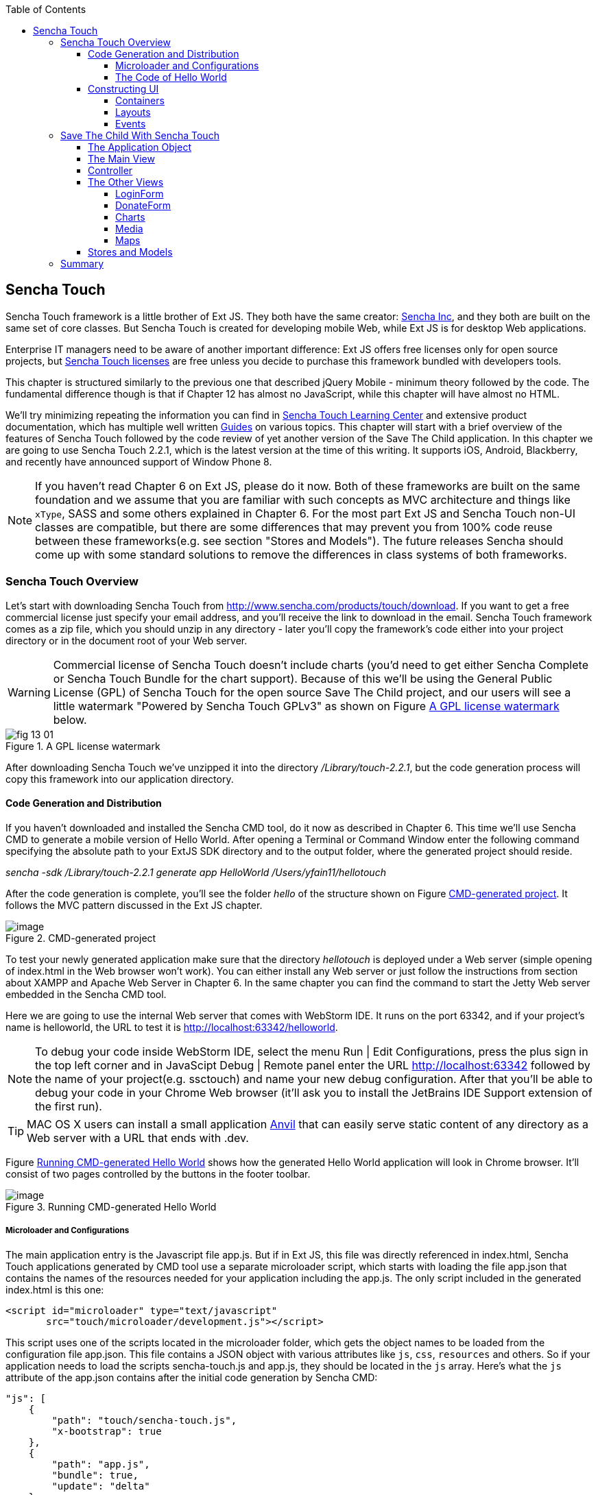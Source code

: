 :toc:
:toclevels: 4

== Sencha Touch

Sencha Touch framework is a little brother of Ext JS. They both have the same creator: http://www.sencha.com/[Sencha Inc], and they both are built on the same set of core classes. But Sencha Touch is created for developing mobile Web, while Ext JS is for desktop Web applications. 

Enterprise IT managers need to be aware of another important difference: Ext JS offers free licenses only for open source projects, but http://www.sencha.com/products/touch/license/[Sencha Touch licenses] are free unless you decide to purchase this framework bundled with developers tools.   

This chapter is structured similarly to the previous one that described jQuery Mobile - minimum theory followed by the code. The fundamental difference though is that if Chapter 12 has almost no JavaScript, while this chapter will have almost no HTML. 

We'll try minimizing repeating the information you can find in http://www.sencha.com/learn/touch[Sencha Touch Learning Center] and extensive product documentation, which has multiple well written http://docs.sencha.com/touch/2.2.0/#!/guide[Guides] on various topics. This chapter will start with a brief overview of the features of Sencha Touch followed by the code review of yet another version of the Save The Child application. 
In this chapter we are going to use Sencha Touch 2.2.1, which is the latest version at the time of this writing. It supports iOS, Android, Blackberry, and recently have announced support of Window Phone 8. 

NOTE: If you haven't read Chapter 6 on Ext JS, please do it now. Both of these frameworks are built on the same foundation and we assume that you are familiar with such concepts as MVC architecture and things like `xType`, SASS and some others explained in Chapter 6. For the most part Ext JS and Sencha Touch non-UI classes are compatible, but there are some differences that may prevent you from 100% code reuse between these frameworks(e.g. see section "Stores and Models"). The future releases Sencha should come up with some standard solutions to remove the differences in class systems of both frameworks.

=== Sencha Touch Overview

Let's start with downloading Sencha Touch from http://www.sencha.com/products/touch/download/[http://www.sencha.com/products/touch/download]. If you want to get a free commercial license just specify your email address, and you'll receive the link to download in the email. Sencha Touch framework comes as a zip file, which you should unzip in any  directory - later you'll copy the framework's code either into your project directory or in the document root of your Web server.  

WARNING: Commercial license of Sencha Touch doesn't include charts (you'd need to get either Sencha Complete or Sencha Touch Bundle for the chart support). Because of this we'll be using the General Public License (GPL) of Sencha Touch for the open source Save The Child project, and our   users will see a little watermark "Powered by Sencha Touch GPLv3" as shown on Figure <<FIG13-1>> below. 

[[FIG13-1]]
.A GPL license watermark 
image::images/fig_13_01.png[]

After downloading Sencha Touch we've unzipped it into the directory _/Library/touch-2.2.1_, but the code generation process will copy this framework into our application directory.

==== Code Generation and Distribution

If you haven't downloaded and installed the Sencha CMD tool, do it now as described in Chapter 6. This time we'll use Sencha CMD to generate a mobile version of Hello World. After opening a Terminal or Command Window enter the following command specifying the absolute path to your ExtJS SDK directory and to the output folder, where the generated project should reside.

_sencha -sdk /Library/touch-2.2.1 generate app HelloWorld /Users/yfain11/hellotouch_

After the code generation is complete, you'll see the folder _hello_ of the structure shown on Figure <<FIG13-2>>. It follows the MVC pattern discussed in the Ext JS chapter.

[[FIG13-2]]
.CMD-generated project 
image::images/fig_13_02.png[image]

To test your newly generated application make sure that the directory _hellotouch_ is deployed under a Web server (simple opening of index.html in the Web browser won't work). You can either install any Web server or just follow the instructions from section about XAMPP and Apache Web Server in Chapter 6. In the same chapter you can find the command to start the Jetty Web server embedded in the Sencha CMD tool.

Here we are going to use the internal Web server that comes with WebStorm IDE. It runs on the port 63342, and if your project's name is helloworld, the URL to test it is  http://localhost:63342/helloworld.

NOTE: To debug your code inside WebStorm IDE, select the menu Run | Edit Configurations, press the plus sign in the top left corner and in JavaScipt Debug | Remote panel enter the URL http://localhost:63342 followed by the name of your project(e.g. ssctouch) and name your new debug configuration. After that you'll be able to debug your code in your Chrome Web browser (it'll ask you to install the JetBrains IDE Support extension of the first run).

TIP: MAC OS X users can install a small application http://anvilformac.com/[Anvil] that can easily serve static content of any directory as a Web server with a URL that ends with .dev.

Figure <<FIG13-3>> shows how the generated Hello World application will look in Chrome browser. It'll consist of two pages controlled by the buttons in the footer toolbar.

[[FIG13-3]]
.Running CMD-generated Hello World 
image::images/fig_13_03.png[image]

===== Microloader and Configurations

The main application entry is the Javascript file app.js. But if in Ext JS, this file was directly referenced in index.html, Sencha Touch applications generated by CMD tool use a separate microloader script, which starts with loading the file app.json that contains the names of the resources needed for your application including the app.js. The only script included in the generated index.html is this one:

[source, html]
----
<script id="microloader" type="text/javascript" 
       src="touch/microloader/development.js"></script>
----

This script uses one of the scripts located in the microloader folder, which gets the object names to be loaded from the configuration file app.json. This file contains a JSON object with various attributes like `js`, `css`, `resources` and others. So if your application needs to load the scripts sencha-touch.js and app.js, they should be located in the `js` array. Here's what the `js` attribute of the app.json contains after the initial code generation by Sencha CMD:  

[source, javascript]
----
"js": [
    {
        "path": "touch/sencha-touch.js",
        "x-bootstrap": true
    },
    {
        "path": "app.js",
        "bundle": true,  
        "update": "delta"
    }
]
----

Eventually, if you'll need to load additional JavaScript code, CSS files or other resources add them to the appropriate attribute in the file app.json.

Introducing a separate configuration file and additional microloader script may seem like an unnecessary complication, but it's not. On the contrary, it gives you the flexibility of maintaining clean separation between development, testing,  and production environments. You can find three different loader scripts in the folder _touch/microloader_: development.js, production.js, and testing.js.  Each of them can load different configuration file. 

TIP: Our sample application includes some sample video files. Don't forget to include "resources/media" folder in the `resources` section of the app.json.

If you open the source code of the production loader, you'll see that it uses application cache to save files locally on the device (see section Application Cache in Chapter 2 for a refresher), so the user can start the application even without having the Internet connection.

The production microloader of Sencha Touch offers a smarter solution for minimizing unnecessary loading of cached JavaScript and CSS files than HTML5 Application Cache. The standard HTML5 mechanism  doesn't know which resources have  changed and reloads all cacheable files. CMD-generated production builds for Sencha Touch keep track of changes and create deltas, so the mobile device will download only those resources that has been actually changed. To create a production build, open a Terminal or a command window, change to your application directory and run the following command: 

_sencha app build production_

See the section http://docs.sencha.com/touch/2.2.1/#!/guide/command_app["Deploying Your Application"] for more details on Sencha CMD builds. When we start building our Save The Child application, you'll see how to prompt the user that the application code has been updated. Refer to the http://docs.sencha.com/cmd/3.1.2/#!/guide/command_app_touch[online documentation] on using Sencha CMD with Sencha Touch for details.

.Code Distribution and Modularization  
************
The ability of Sencha Touch to monitor modified pieces of code helps with deployment - just change the SomeFile.js on the server and it'll be automatically downloaded and saved on the user's mobile device. This may have some effect on the application modularization decisions you will take.

Reducing the startup latency and implementing lazy loading of certain parts of the application are the main reasons for modularizing Web applications. The other reason for modularization is an ability to redeploy certain portions of the code vs. the entire application if the code modifications are limited in scope. 

So should we load the entire code base from the local storage (it's a lot faster that getting the code from remote servers) or still use loaders to bring up the portion of the code (a.k.a. modules) on as needed basis? There is no general answer to this question - every application is different.

If your application is not too large and the mobile device has enough memory, loading the entire code of the application from the local storage may lower the need for modularization. For larger applications consider the http://docs.sencha.com/touch/2.2.1/#!/guide/command_workspace[Workspaces] feature of Sencha CMD, which allows to create some common code to be shared by several scripts.
************

===== The Code of Hello World

Similarly to Ext JS, the starting point of the Hello World application is the app.js script. 

[source, javascript]
----
Ext.Loader.setPath({    
    'Ext': 'touch/src',        // <1>
    'HelloWorld': 'app'
});

Ext.application({
    name: 'HelloWorld',

    requires: [
        'Ext.MessageBox'
    ],

    views: [
        'Main'
    ],

    icon: {
        '57': 'resources/icons/Icon.png',
        '72': 'resources/icons/Icon~ipad.png',
        '114': 'resources/icons/Icon@2x.png',
        '144': 'resources/icons/Icon~ipad@2x.png'
    },

    isIconPrecomposed: true,

    startupImage: {
        '320x460': 'resources/startup/320x460.jpg',
        '640x920': 'resources/startup/640x920.png',
        '768x1004': 'resources/startup/768x1004.png',
        '748x1024': 'resources/startup/748x1024.png',
        '1536x2008': 'resources/startup/1536x2008.png',
        '1496x2048': 'resources/startup/1496x2048.png'
    },

    launch: function() {
        // Destroy the #appLoadingIndicator element
        Ext.fly('appLoadingIndicator').destroy();

        // Initialize the main view
        Ext.Viewport.add(Ext.create('HelloWorld.view.Main'));
    },

    onUpdated: function() {              // <2>
        Ext.Msg.confirm(
            "Application Update",
            "This application has just successfully
             been updated to the latest version. Reload now?",
            function(buttonId) {
                if (buttonId === 'yes') {
                    window.location.reload();
                }
            }
        );
    }
});
----

<1> This code instructs the loader that any class that starts with _Ext_ can be found in the directory _touch/src_ or its subdirectories. The classes with names that starts with _HelloWorld_ are under the _app_ directory.

<2> This is an interception of the event that's triggered if the code on the server was updated. The user is warned that the new version of the application has been downloaded. See more on this in the comments to app.js in the section Save The Child With Sencha Touch.

The code of the generated main view of this application (Main.js) is shown next. It extends the class `Ext.tab.Panel` so each page of the application is one tab in this panel. Figure <<FIG13-4>> is a snapshot of a collapsed version of Main.js taken from http://www.jetbrains.com/webstorm/[WebStorm IDE] from JetBrains, which is our IDE of choice in this chapter. 

[[FIG13-4]]
.Collapsed version of Main.js from Hello World
image::images/fig_13_04.png[image]

As you see from this figure the `items[]` array includes two objects: Welcome and Get Started - each of them represents a  tab (screen) on the panel.

[source, html]
----
Ext.define('HelloWorld.view.Main', {
  extend: 'Ext.tab.Panel',
  xtype: 'main',
  requires: [
      'Ext.TitleBar',
      'Ext.Video'
  ],
  config: {
    tabBarPosition: 'bottom',          // <1>

    items: [
        {                              // <2>
            title: 'Welcome',
            iconCls: 'home',

            styleHtmlContent: true,
            scrollable: true,

            items: {
                docked: 'top',
                xtype: 'titlebar',
                title: 'Welcome to Sencha Touch 2'
            },

            html: [
                "You've just generated a new Sencha Touch 2 project. What you're looking at right now is the ",
                "contents of <a target='_blank' href=\"app/view/Main.js\">app/view/Main.js</a> - edit that file ",
                "and refresh to change what's rendered here."
            ].join("")
        },
        {                               // <3>
            title: 'Get Started',
            iconCls: 'action',

            items: [
                {
                    docked: 'top',
                    xtype: 'titlebar',
                    title: 'Getting Started'
                },
                {
                    xtype: 'video',
                    url: 'http://av.vimeo.com/64284/137/87347327.mp4?token=
                    1330978144_f9b698fea38cd408d52a2
                    393240c896c',
                    posterUrl: 'http://b.vimeocdn.com/ts/261/062/261062119_640.jpg'
                }
            ]
        }
      ]
  }
});
----

<1> The tab bar has to be located at the bottom of the screen.

<2> The first tab is a Welcome screen.

<3> The second tab is the Getting Started screen. It has `xtype: video`, which means it's ready for playing video located at the specified `url`.   

This application has no controllers, models or stores. But it does include the default theme from SASS stylesheet resources/sass/app.scss, which was compiled by Sencha CMD generation process into the file resources/css/app.css. 

==== Constructing UI  

Sencha Touch has a number UI components specifically designed  for mobile devices, which include lists, forms, toolbars, buttons, charts, audio, video, carousel and more.  The quickest way to get familiar with UI components is by browsing the http://dev.sencha.com/deploy/touch/examples/production/kitchensink/[Kitchen Sink] Web site, where you can find the examples of how UI components look and see the source code of these examples.

===== Containers

In general, the process of implementing of a mobile application with Sencha Touch will consist of selecting the appropriate containers and arranging the navigation between them. Each screen that user sees is a container. Pretty often it'll include a toolbar _docked_ on top or bottom of the container.

Containers can be nested - they are needed for better grouping of UI components on the screen. The lightest container is `Ext.Container`. It inherits all the functionality from it ancestor `Ext.Component` plus it can contain other components.  When you'll be reviewing the code of the Save The Child application, note that the main view `SSC.view.Main` from Main.js extends `Ext.Container`. The hierarchy of Sencha Touch containers is shown on Figure <<FIG13-5>>.

[[FIG13-5]]
.Sencha Touch Containers Hierarchy
image::images/fig_13_05.png[image]

The `FieldSet` is also a pretty light container - it simply adds the title to a group of fields that belong together. You'll see several code samples in this chapter with `xtype: 'fieldset'` (e.g. Login or Donate screens). 

If your containers display forms with such inputs as text field, text area, password, and numbers, the virtual keyboard will automatically show up occupying half of the user's screen. On some platforms, virtual keyboards will adapt to the type of the input field, for example, if the field has `xtype: 'emailfield'`, the keyboard will be modified for easier input of emails. Figure <<FIG13-6>> is a snapshot taken from the Donate screen of the Save The Child application when the user tapped inside the email field - note the key with the at-sign on the main keyboard, which wouldn't be shown for non-email inputs.  

[[FIG13-6]]
.The iPhone virtual keyboard for entering emails
image::images/fig_13_06.png[image]

If the field is for entering a URL (`xtype: 'urlfield'`) expect to see a virtual keyboard with the button labeled as ".com". If the input field has `xtype: 'numberfield'` the user may see a numeric keyboard when the focus gets into this field.

TIP: If you need to detect the environment on the user's mobile device, use such classes as `Ext.os.` for detecting the Operating System, `Ext.browser` for browser, and `Ext.feature` for supported features.

===== Layouts

Besides grouping components, containers allow you to assign a `Layout` to control its children arrangements. In desktop applications physical screens are larger, and pretty often you can place multiple containers on the same screen at the same time. In mobile world you don't have such a luxury and typically you'll be showing just one container at a time. Not all http://docs.sencha.com/touch/2.0.2/#!/guide/layouts[layouts] are practical to use on smaller screens, which is the reason why not all Ext JS layouts are supported in Sencha Touch.  

Figure <<FIG13-13>> illustrates the main container that shows either the `tabpanel` or `loginform`. The `tabpanel` is a container with a special layout that shows only one of its child containers at a time (e.g. About, Donate, et al).

By default, a container's layout is `auto`, which instructs the rendering engine to use the entire width of the container, but use just enough height to display the children. This behavior is similar to the `vbox` layout (vertical box), where all components are being added to the container vertically - one under another. Accordingly, the `hbox` will arrange all components horizontally - one next to the other. 

TIP: If you want to control how much of a vertical or horizontal screen space is given to each component use the `flex` property as described in Chapter 6 in the section "The flex Property".

The http://docs.sencha.com/touch/2.0.2/#!/guide/layouts-section-fit-layout[`fit`] layout will fill the entire container's space with its child element. If you have more than one child element in the container - the first one will fill the entire space, and the other one will be ignored. 

The http://docs.sencha.com/touch/2.0.2/#!/guide/layouts-section-card-layout[`card`] layout can accommodate multiple children while displaying only one at a time. The container's method `setActiveItem()` allows programmatically select the "card" to be on top of the deck. With  card layout all containers are being preloaded to the device, but if you want to create new containers during the runtime, you can use the method `setActiveItem()` passing a `config` object describing the new container.

You can find examples of `card` and `fit` layouts in the code of Main.js of the Save The Child application. Figure <<FIG13-14>> shows `card` layout, but if you'll expand the `tabpanel` container, each tab has the `fit` layout. 

The classes `TabPanel` and `Carousel` represent two different implementations of the containers with `card` layout.

===== Events

Events can be initiated either by the browser or by the user. Chapter 6 has the section with the same title - it covers general rules of dealing with events in Ext JS framework. Lots  of system events are being dispatched during UI component rendering. The online documentation lists every event that can be dispatched on Sencha classes. Look for the Events section on the top toolbar in the online documentation. Figure <<FIG13-7>> is a snapshot from online documentation for the class `Ext.Container`, which has 32 events.

[[FIG13-7]]
.Events in Online documentation 
image::images/fig_13_07.png[image] 

Sencha Touch knows how to handle various mobile-specific events. Check out the documentation for the class http://docs.sencha.com/touch/2.2.1/#!/api/Ext.dom.Element[`Ext.dom.Element`] - you'll find there such events as  `touchstart`, `touchend`, `tap`, `doubletap`, `swipe`, `pinch`, `longpress`, `rotate`, and others. 

You can add event listeners using different techniques. One of them is defining the http://docs.sencha.com/touch/2.2.1/#!/api/Ext.Container-cfg-listeners[`listeners`] config property during the object instantiation. This property is declared in the `Ext.Container` object and allows you to define more than one listener at a time. You should use it while calling the `Ext.create()` method:

[source, javascript]
----
Ext.create('Ext.button.Button', {
   listeners: {
     tap: function() { // handle event here }
   }
}
----  

If you need to handle an event only once, you can use the option `single: true`, which will automatically remove the  listener after the first handling of the event. For example: 

[source, javacript]
----
listeners: {
  tap: function() { // handle event here },
  single: true
}
----

TIP: Read the comments to the code of `SSC.view.CampaignsMap` in Chapter 6 about the right place for declaring listeners.

You can also define event handlers using yet another `config` property `control` from `Ext.Container`. For example the following code fragment from the Login controller of the Save The Child application shows how to assign the `tap` event handler functions `showLoginView()` and `cancelLogin()` for the buttons Login and Cancel.

[source, javascript]
----
Ext.define('SSC.controller.Login', {
    extend: 'Ext.app.Controller',
    
    config: {

        control: {
            loginButton: {
                tap: 'showLoginView'
            },
            cancelButton: {
                tap: 'cancelLogin'
            }
        }
    },
    showLoginView: function () {
      // code of this function is removed for brevity
    },

    cancelLogin: function () { 
      // code of this function is removed for brevity
    }  
});    
----

NOTE: With the proliferation of the touch screens Sencha has introduced the `tap` gesture, which is semantically equivalent to `click` event. 

Read more about the role of controllers in event handling in the section titled Controller later in this chapter. Online documentation includes the http://docs.sencha.com/touch/2.2.1/#!/guide/events[Event Guide] - it describes the process of handling events in detail.

TIP: If you want to fire custom events, use the method `fireEvent()`, providing the name of your event. The procedure for defining the listeners for custom events remains the same.

NOTE: The Bring Your Own Device is getting more and more popular in enterprises. Sencha offers a product called Sencha Space, which is a secure and managed environment to deploy  enterprise HTML5 application that can be run on a variety of devices that employees can bring to the workplace. Sencha Space promises a clear separation between work-related applications and personal data. It uses secure database and secure File API and allows App-to-App communication.For more details visit the http://www.sencha.com/products/space/[Sencha Space Web page].  


=== Save The Child With Sencha Touch

The Sencha Touch version of the Save The Child application will be based on the mockup from Chapter 12, section "Prototyping Mobile Version" with some minor changes. This time the home page of the application will be a slightly different version of the About page shown on <<FIG13-11>>. 

IMPORTANT: The materials presented in this chapter were tested only with the current version of Sencha Touch framework, which at the time of this writing was 2.2.1.

[[FIG13-11]]
.The Starting/About page
image::images/fig_13_11.png[]

==== The Application Object 

Below is the code of the app.js in the Save The Child project (we've just removed the default startup images and icons for brevity). For the most part is has the same structure as Ext JS applications. 

[source, javascript]
----
Ext.application({
    name: 'SSC',

    requires: [
        'Ext.MessageBox'
    ],

    views: [
        'About',
        'CampaignsMap',
        'DonateForm',
        'DonorsChart',
        'LoginForm',
        'LoginToolbar',
        'Main',
        'Media',
        'Share',
        'ShareTile'
    ],

    stores: [
        'Campaigns',
        'Countries',
        'Donors',
        'States',
        'Videos'
    ],

    controllers: [
        'Login'
    ],

    launch: function() {
        // Destroy the #appLoadingIndicator element
        Ext.fly('appLoadingIndicator').destroy();

        // Initialize the main view
        Ext.Viewport.add(Ext.create('SSC.view.Main'));
    },

    onUpdated: function() {
        Ext.Msg.confirm(
            "Application Update",
            "This application has just successfully been updated to the latest version. Reload now?",
            function(buttonId) {
                if (buttonId === 'yes') {
                    window.location.reload();
                }
            }
        );
    }
});
----

NOTE: Compare this application object with the Ext JS one shown in Chapter 4 in the section on Model View Contoller - they are similar.

The application loads all the dependencies listed in app.js and will instantiate models and stores. The views that require data from the store will either mention the store name like `store: 'Videos'` or will  use the get method from the class `StoreMgr`, for example `Ext.StoreMgr.get('Campaigns');`.  After this is done, the `launch` function will be called - this is where the main view is created.

In this version of the Save The Child application we have only one controller `Login` that doesn't use any stores, but the mechanism of pointing controllers to the appropriate store instances is the same as for views. The application instantiates all controllers automatically. Accordingly, all controllers live in the context of the http://docs.sencha.com/touch/2.2.1/#!/api/Ext.app.Application[Application] object. 

We don't use explicitly defined models here - all the data are hard-coded in the stores in the `data` attributes. 

You'll see the code of the views a bit later, but we wanted to draw your attention to the `onUpdated()` event handler. In the section "Microloader and Configurations" we've mentioned that production builds of Sencha Touch applications are watching the locally cached JavaScript and CSS files listed in the JS and CSS sections of the configuration file app.json and compare them with their peers on the server. They also watch all the files listed in the `appCache` section of app.json. If any of these files changes, the `onUpdated` event handler is invoked. For illustration purposes we decided to intercept this event and Figure <<13-12>> shows how the update prompt can look like on iPhone 5.

[[FIG13-12]]
.The code on the server has changed
image::images/fig_13_12.png[]

At this point the user can either select working with the previous version of the application or reload the new one. 

Our index.html file beside the microloader script includes one more script that supports Google Maps API.

[source, html]
----
<script type="text/javascript" src="http://maps.google.com/maps/api/js?sensor=true"></script>
---- 

TIP: If you want your program documentation look as good as Sencha's use https://github.com/senchalabs/jsduck[JSDuck tool].

==== The Main View

The code of the UI landing page of this application is located in the _views_ folder in the file Main.js. First, take a look at the screen shot from WebStorm IDE on figure <<FIG13-13>> that there are only two objects on the top level: the container and a login form.  

[[FIG13-13]]
.The Main.js in a collapsed form
image::images/fig_13_13.png[] 

The `card` layout means that the user will see either the content of that container or the login form - one at a time. Let's open up the container. It has an array of children, which are our application pages. The figure <<FIG13-14>> shows the titles of the children.

[[FIG13-14]]
.TabPanel's children in a collapsed form
image::images/fig_13_14.png[] 

The entire code of the Main.js is shown next.

[source, javascript]
----
Ext.define('SSC.view.Main', {
 extend: 'Ext.Container',
 xtype: 'mainview',                             // <1>
 requires: [
     'Ext.tab.Panel',
     'Ext.Map',
     'Ext.Img'
 ],

 config: {
    layout: 'card',

    items: [
     {
      xtype: 'tabpanel',                         // <2>
              tabBarPosition: 'bottom',

             items: [
               {
                     title: 'About',
                     iconCls: 'info',      // <3>
                     layout: 'fit',        // <4>
                     items: [
                         {xtype: 'aboutview'
                         }
                     ]
                },
               {
                     title: 'Donate',
                     iconCls: 'love',
                     layout: 'fit',
                     items: [
                         {xtype: 'logintoolbar',   // <5>
                          title: 'Donate'
                         },
                         {xtype: 'donateform'
                         }
                     ]
                },
               {
                     title: 'Stats',
                     iconCls: 'pie',
                     layout: 'fit',
                     items: [
                         {xtype: 'logintoolbar',
                          title: 'Stats'
                         },
                         {xtype: 'donorschart'
                         }
                     ]
                 },
               {
                    title: 'Events',
                    iconCls: 'pin',
                    layout: 'fit',
                    items: [
                        {xtype: 'logintoolbar',
                         title: 'Events'
                        },
                        {xtype: 'campaignsmap'
                        }
                    ]
                },
               {
                    title: 'Media',
                    iconCls: 'media',
                    layout: 'fit',
                    items: [
                        {xtype: 'mediaview'
                        }
                    ]
                },
               {
                    title: 'Share',
                    iconCls: 'share',
                    layout: 'fit',
                    items: [
                        {xtype: 'logintoolbar',
                            title: 'Share'
                        },
                        {xtype: 'shareview'
                        }
                    ]
                }
             ]
     },

     {xtype: 'loginform',
         showAnimation: {
             type: 'slide',
             direction: 'up',
             duration: 200
         }
     }
    ]
 }
});
----

<1> We've assigned the `xtype: 'mainview` to the main view so to  allow the Login controller refer to it (see its code below). 
<2> Note that the `tabpanel` doesn't explicitly specify any layout - it uses `card` by default.

<3> Each of the tabs has a corresponding button on the toolbar. It shows the text from the `title` attribute and the icon specified in the class `iconCls`. 

<4> Each of the view has http://docs.sencha.com/extjs/4.1.3/#!/api/Ext.layout.container.Fit[`fit` layout], which forces the content to expand to fill the layout's container.

<5> Each view will have a Login button on the toolbar. It's implemented in the LoginToolbar.js shown later in this chapter.

Starting from version 2.2 Sencha Touch can render icons using  icon fonts from http://pictos.cc/[Pictos library] located in the folder _resources/sass/stylesheets/fonts_.  We've used icon fonts in the jQuery Mobile version of our application, and in this version we'll also fonts, which take a lot less memory than images. Below is the content of our app.scss file that includes several font icons used in the Save The Child application. 

[source, css]
----
@import 'sencha-touch/default';
@import 'sencha-touch/default/all';

@include icon-font('IcoMoon', inline-font-files('icomoon/icomoon.woff', woff, 'icomoon/icomoon.ttf', truetype,'icomoon/icomoon.svg', svg));
@include icon('info',  '!', 'IcoMoon');
@include icon('love',  '"', 'IcoMoon');
@include icon('pie',   '#', 'IcoMoon');
@include icon('pin',   '$', 'IcoMoon');
@include icon('media', '%', 'IcoMoon');
@include icon('share', '&', 'IcoMoon');

.child-img {
  border: 1px solid #999;
}

// Reduce size of the icons to fit 6 buttons in the tabbar; add Share tab
.x-tabbar.x-docked-bottom .x-tab {
  min-width: 2.8em;

  .x-button-icon:before {
    font-size: 1.4em;
  }
}

// Share icons
.icon-twitter, .icon-facebook, .icon-google-plus, .icon-camera {
  font-family: 'icomoon';
  speak: none;
  font-style: normal;
  font-weight: normal;
  font-variant: normal;
  text-transform: none;
  line-height: 1;
  -webkit-font-smoothing: antialiased;
}
.icon-twitter:before {
  content: "\27";
}
.icon-facebook:before {
  content: "\28";
}
.icon-google-plus:before {
  content: "\29";
}
.icon-camera:before {
  content: "\2a";
}

// Share tiles
.share-tile {
  top: 25%;
  width: 100%;
  position: absolute;
  text-align: center;
  border-width: 0 1px 1px 0;

  p:nth-child(1) {
    font-size:4em;
  }

  p:nth-child(2) {
    margin-top: 1.5em;
    font-size: 0.9em;
  }
}

$sharetile-border: #666 solid;

.sharetile-twitter {
  border: $sharetile-border;
  border-width: 0 1px 1px 0;
}

.sharetile-facebook {
  border: $sharetile-border;
  border-width: 0 0 1px;
}

.sharetile-gplus {
  border: $sharetile-border;
  border-width: 0 1px 0 0;
}

// Media
.x-videos {
  .x-list-item > .x-innerhtml {
    font-weight: bold;
    line-height: 18px;
    min-height: 88px;

    > span {
      display: block;
      font-size: 14px;
      font-weight: normal;
    }
  }

  .preview {
    float: left;
    height: 64px;
    width: 64px;
    margin-right: 10px;
    background-size: cover;
    background-position: center center;
    background: #eee;
    @include border-radius(3px);
    -webkit-box-shadow: inset 0 0 2px rgba(0,0,0,.6);
  }

  .x-item-pressed,
  .x-item-selected {
    border-top-color: #D1D1D1 !important;
  }
}
----

The first two lines of the app.scss import the icons from the default theme. We've added several more. Note that we had to reduce the size of the icons to fit six buttons in the application's toolbar. All the `@include` statements use SASS mixin `icon()`.  

If you need more icons use the http://icomoon.io/app/[IcoMoon application]. Pick an icon there and press the button Font to generate the custom font (see Figure <<FIG13-14-2>>). Download and copy the generated fonts into your _resources/sass/stylesheets/fonts_ directory and add them to the app.scss using `@include icon-font` directive. The downloaded zip file will contain the fonts as well as index.html file that will show you the class name and the code of the generated font icon(s).

[[FIG13-14-2]]
.Generating twitter icon font with IcoMoon application
image::images/fig_13_14_2.png[] 

When you compile the SASS with http://compass-style.org/help/tutorials/command-line/[compass] (or build the application with Sencha CMD), the SASS styles are converted into a standard CSS file resources/css/app.css.


==== Controller

Now let's review the code of the Login page controller, which reacts on the user's actions performed in the view LoginForm. The name of the controller's file is Login.js. It's located in the folder _controller_, and here's the code: 

[source, javascript]
----
Ext.define('SSC.controller.Login', {
    extend: 'Ext.app.Controller',

    config: {
        refs: {
            mainView: 'mainview',                 // <1>
            loginForm: 'loginform',               // <2>
            loginButton: 'button[action=login]',  // <3> 
            cancelButton: 'loginform button[action=cancel]'
        },

        control: {                                 // <4>
            loginButton: {
                tap: 'showLoginView'
            },
            cancelButton: {
                tap: 'cancelLogin'
            }
        }
    },

    showLoginView: function () {
        this.getMainView().setActiveItem(1);  // <5>
    },

    cancelLogin: function () {
        this.getMainView().setActiveItem(0);  //  <6> 
    }

});
----
<1> Including the `mainView: 'mainview'` in the `refs` attribute forces Sencha Touch to generate a getter function `getMainView()` providing the access to the main view if need be.

<2> This controller uses components from the LoginForm view (it's code comes a bit later).

<3> The loginButton is the one that has `action=login`. The cancelButton is the one that's located inside the `loginform` and has `action=cancel`.

<4>  Defining the event handlers for tap events for the buttons Login and Cancel from the LoginForm view.

<5> The main view has two children (see <<FIG13-13>>). When the use taps on the Login button, show the second child: `setActiveItem(1)`.
  
<6> When the use clicks on the Cancel button, show the main container - the first child of the main view: `setActiveItem(0)`.

TIP: Controllers are automatically instantiated by the `Application` object. If you want some controller's code to be executed even before the application `launch` function is called, put it in the `init` function. If you want some code to be executed right after the application is launched, put it in the controller's `launch` function.

For illustration purposes we'll show you a shorter (but not necessarily better) version of the Login.js. The above code defines the reference to the login form and button selectors in the `refs` section. Sencha Touch will find the references and will generate the getter for these buttons. But in this particular example we are using these buttons only to assign them the event handlers. Hence, we can make the `refs` section slimmer and use the selectors right inside the `control` section as shown below.

[source, javascript]
----
Ext.define('SSC.controller.Login', {
    extend: 'Ext.app.Controller',

    config: {
        refs: {
            mainView: 'mainview',
        },

        control: {
            'button[action=login]': {
                tap: 'showLoginView'
            },
            'loginform button[action=cancel]': {
                tap: 'cancelLogin'
            }
        }
    },

    showLoginView: function () {
        this.getMainView().setActiveItem(1);
    },

    cancelLogin: function () {
        this.getMainView().setActiveItem(0);
    }
});
----

This version of the Login.js is shorter, but the first one is more generic. In both versions the button selectors are the shortcuts for the http://docs.sencha.com/touch/2.2.1/#!/api/Ext.ComponentQuery[`ComponentQuery`] class, which is a singleton used for searching of components. 

With MVC pattern, the event processing logic is often located in controller classes. Using `refs` and `ComponentQuery` selectors allows you to reach event generating objects located different classes. For example, if the user tapped on a button in a view, controller's code includes the `tap` event handler, where it triggers and event on a store class to initiate the data retrieval.

But if the `control` config is defined not in the controller, but in a component, the scope where `ComponentQuery` operates is limited to the component itself. You'll see the example of using the `control` config inside DonateForm.js later in this chapter.


==== The Other Views

Let's do a brief code review of other Save The Child views. 

===== LoginForm

Figure <<FIG13-15>> is a snapshot of Login view taken from iPhone 5. 

[[FIG13-15]]
.The Login Form View
image::images/fig_13_15.png[] 
 
This is how the code of the Login form view looks like - it's self explanatory. The `ui: 'decline'` is the http://try.sencha.com/touch/2.2.0/demos/Ext.Button.ui/[`Ext.Button` style] that causes the Cancel button have a red background.

[source, javascript]
----
Ext.define('SSC.view.LoginForm', {
  extend: 'Ext.form.Panel',
  xtype: 'loginform',
  requires: [
      'Ext.field.Password'
  ],

  config: {
    items: [
        {   xtype: 'toolbar',
            title: 'Login',

            items: [
                {   xtype: 'button',
                    text: 'Cancel',
                    ui: 'decline',
                    action: 'cancel'
                }
            ]
        },
        {  xtype: 'fieldset',
            title: 'Please enter your credentials',

            defaults: {
                labelWidth: '35%'
            },

            items: [
                {   xtype: 'textfield',
                    label: 'Username'
                },
                {   xtype: 'passwordfield',
                    label: 'Password'
                }
            ]
        },
        {  xtype: 'button',
            text: 'Login',
            ui: 'confirm',
            margin: '0 10'
        }
    ]
  }
});
----

The Login form will be displayed when the user clicks on the button Login that is displayed on each other page in the toolbar. For example, the Figure <<FIG13-16>> shows the top portion of the Donate view.

[[FIG13-16]]
.The Login Toolbar
image::images/fig_13_16.png[] 

The Login button is added as `xtype: 'logintoolbar'` to the top of each view in the Main.js. It's implemented in the LoginToolbar.js shown next.

[source, javascript]
----
Ext.define('SSC.view.LoginToolbar', {
  extend: 'Ext.Toolbar',
  xtype: 'logintoolbar',

  config: {
      title: 'Save The Child',
      docked: 'top',                // <1>

      items: [
          {
              xtype: 'spacer'       // <2> 
          },
          {
              xtype: 'button',
              action: 'login',
              text: 'Login'
          }
      ]
  }
});
----

<1> The login toolbar has to located at the top of the screen

<2> Adding the `Ext.Spacer` component to occupy all the space before the button Login. By default, spacer has flex value of 1, which means take all the space in this case. You can read more about it in Chapter 6 in the section "The flex Property".  

TIP: If you'll add the Save The Child application as an icon to the home screen on iOS devices, the browser's address bar will not be displayed.


===== DonateForm

We wanted to make the Donate view look as per our Web designer's mockup shown on Figure <<FIG12-13>>. With jQuery Mobile it was simple - the HTML container `<fieldset data-role="controlgroup" data-type="horizontal" id="radio-container">` with a bunch of `<input type="radio">` rendered the horizontal button bar shown on Figure <<FIG12-28>>. Here the fragment from the initial Sencha Touch version of DonateForm.js. 

[source, javascript]
----
 config: {
  title: 'DonateForm',

  items: [
      { xtype: 'fieldset',
          title: 'Please select donation amount',

          defaults: {
              name: 'amount',
              xtype: 'radiofield'
          },

          items: [
              { label: '$10',
                value: 10
              },
              { label: '$20',
                 value: 20
              },
              { label: '$50',
                value: 50
              },
              { label: '$100',
                  value: 100
              }
          ]
      },
      { xtype: 'fieldset',
        title: '... or enter other amount',

          items: [
              { xtype: 'numberfield',
                label: 'Amount',
                name: 'amount'
              }
          ]
      }
----  

It's also a `fieldset` with several radio buttons - `xtype: 'radiofield'`. But the result was not what we expected. These four radio buttons occupied half of the screen and looked as on Figure <<FIG13-17>>:

[[FIG13-17]]
.Rendering of xtype radiofield 
image::images/fig_13_17.png[] 

After doing some research, we found out that Sencha Touch has the UI component called http://docs.sencha.com/touch/2.2.1/#!/api/Ext.SegmentedButton[`Ext.SegmentedButton`] that allows create horizontal bar with a number of toggle buttons, which is exactly what was needed from the rendering perspective. The resulting Donate screen is shown on Figure <<FIG13-18>>. 

[[FIG13-18]]
.Donate form with SementedButton
image::images/fig_13_18.png[]

This looks nice, but as opposed to regular HTML form with inputs, the SegmentedButton is not an HTML `<input>` field and its value won't be automatically submitted to the server. This required a little bit of a manual coding, which will be explained as a part of the DonateForm code review, which follows.

[source, javascript]
----
Ext.define('SSC.view.DonateForm', {
 extend: 'Ext.form.Panel',
 xtype: 'donateform',
 requires: [
     'Ext.form.FieldSet',
     'Ext.field.Select',
     'Ext.field.Number',
     'Ext.field.Radio',
     'Ext.field.Email',
     'Ext.field.Hidden',
     'Ext.SegmentedButton',
     'Ext.Label'
 ],

 config: {
     title: 'DonateForm',

     control: {                              // <1>  
         'segmentedbutton': {
             toggle: 'onAmountButtonChange'
         },
         'numberfield[name=amount]': {
             change: 'onAmountFieldChange'
         }
     },

     items: [
         { xtype: 'label',
            cls: 'x-form-fieldset-title',    // <2>
            html: 'Please select donation amount:'
         },
         { xtype: 'segmentedbutton',          // <3> 
           margin: '0 10',

           defaults: {
               flex: 1
           },

           items: [
                 { text: '$10',
                   data: {
                     value: 10                // <4>
                   }
                 },
                 { text: '$20',
                   data: {
                     value: 20
                    }
                 },
                 { text: '$50',
                   data: {
                     value: 50
                   }
                 },
                 { text: '$100',
                   data: {
                     value: 100
                   }
                 }
             ]
         },
         { xtype: 'hiddenfield',             // <5>
           name: 'amount'
         },
         { xtype: 'fieldset',
           title: '... or enter other amount',

             items: [
                 { xtype: 'numberfield',     //  <6>
                   label: 'Amount',
                   name: 'amount'
                 }
             ]
         },
         {
           xtype: 'fieldset',
           title: 'Donor information',

           items: [
             { name: 'fullName',
               xtype: 'textfield',
               label: 'Full name'
             },
             { name: 'email',
               xtype: 'emailfield',
               label: 'Email'
              }
           ]
         },
         {
             xtype: 'fieldset',
             title: 'Location',

             items: [
                 {  name: 'address',
                    xtype: 'textfield',
                    label: 'Address'
                 },
                 {  name: 'city',
                    xtype: 'textfield',
                    label: 'City'
                 },
                 {  name: 'zip',
                    xtype: 'textfield',
                    label: 'Zip'
                 },
                 {  name: 'state',
                    xtype: 'selectfield',
                    autoSelect: false,
                    label: 'State',
                    store: 'States',
                    valueField: 'id',
                    displayField: 'name'
                 },
                 {  name: 'country',
                    xtype: 'selectfield',
                    autoSelect: false,
                    label: 'Country',
                    store: 'Countries',
                    valueField: 'id',
                    displayField: 'name'
                 }
             ]
         },
         {
             xtype: 'button',
             text: 'Donate',
             ui: 'confirm',
             margin: '0 10 20'
         }
     ]
 },

 onAmountButtonChange: function (segButton, 
                                button, isPressed) { // <7>
  
  if (isPressed) {                                   // <8>
      this.clearAmountField();
      this.updateHiddenAmountField(button.getData().value);
      button.setUi('confirm');                       // <9>
  }
  else {
      button.setUi('normal');
  }
 },

 onAmountFieldChange: function () {         // <10>

   this.depressAmountButtons();
   this.clearHiddenAmountField();
 },

 clearAmountField: function () {
   var amountField = this.down('numberfield[name=amount]');  

   amountField.suspendEvents();            //  <11>
   amountField.setValue(null);
   amountField.resumeEvents(true);         //  <12>
 },

 updateHiddenAmountField: function (value) {
   this.down('hiddenfield[name=amount]').setValue(value);
 },

 depressAmountButtons: function () {
   this.down('segmentedbutton').setPressedButtons([]);
 },

 clearHiddenAmountField: function () {
   this.updateHiddenAmountField(null);
 }
});
----   

<1> Defining event listeners for the `segmentedbutton` and the field for entering other amount. When the control section is used not in a controller, but in a component it's scoped to the object in which it was defined. Hence the `ComponentQuery` will be looking for `segmentedbutton` and `numberfield[name=amount]` only within the DonateForm instance. If these event handlers would be defined in the controller, the scope would be global.

<2> Borrowing the class that Sencha Touch uses for all `fieldset` container so our title looks the same.

<3> The `segmentedbutton` is defined here. By default, its config property `allowToggle=true`, which allows only one button to be pressed at a time.

<4> The `segmentedbutton` has no property to store the value of each of its button. But any  sublcass of `Ext.Component` has a property `data`. We are extending the `data` property to store the button's `value`. It'll be available in the event handler in `button.getData().value`.
 
<5> Since the buttons in the `segmentedbutton` are not input fields, we define a hidden field to remember the currently selected amount. 

<6> This `numberfield` stores the _other amount_ if entered. Note that it has the same name `amount` as the hidden field. The methods `clearAmountField()` and `clearHiddenAmountField()` will ensure that only one of the amounts has a value.

<7>  When the `toggle` event is fired it comes with an object that contains the reference to the button that was toggled, and if the button becomes pressed as the result of this event.

<8> The toggle event is dispatched twice - one for the button that becomes pressed, and another for the button that was pressed before. If the button becomes pressed (`isPressed=true`), clean the previously selected amount and store a new one in the hidden field. 

<9> Change the style of the button to make it visibly highlighted. We use the predefine`confirm` style (see the http://dev.sencha.com/deploy/touch/examples/production/kitchensink/#demo/buttons[Kitchen Sink] application for other button styles).

<10> When the _other amount_ field loses focus, this event handler is invoked. The code cleans up the hidden field and removes the pressed state from all buttons.  

<11> Temporarily suspend dispatching events while setting the  value of the amount `numberfield` to null. Otherwise setting to null would cause unnecessary dispatching of the `change` event. 

<12> Resume event dispatching.  The `true` argument is for discarding all the queued events.

Previous versions of the Save The Child application illustrated how to submit the Donate form to the server for further processing. The Sencha Touch version of this application doesn't include this code.  If you'd like to experiment with this, just create a new controller class that extends `Ext.app.Controller` and define there an event handler for the button Donate (see the Login controller as an example). 

On the `tap` event invoke `donateform.submit()` specifying the URL of the server that knows how to process this form. You can find details on submitting and populating forms in the online documentation for http://docs.sencha.com/touch/2.2.1/#!/api/Ext.form.Panel[`Ext.form.Panel`] - the ancestor of the `DonateForm`.

TIP: If you want to use the AJAX-based form submission, use `submit()`, otherwise use the method `standardSubmit()`, which will do a standard HTML form submission.

===== Charts

The charting support is just great in Sencha Touch (and similar to Ext JS). It's JavaScript based, the charts are live and can get the data from the stores and model. The Figure <<>> shows  how the chart looks on iPhone when the user selects the Stats page: 

[[FIG13-19]]
.Donor's statistics chart
image::images/fig_13_19.png[]

The code that support the UI part of the chart is located in the view DonorsChart that's shown next. It uses he classes located in the Sencha Touch framework in the folder _src/chart_. 

[source, javascript]
----
Ext.define('SSC.view.DonorsChart', {
    extend: 'Ext.chart.PolarChart',         // <1>
    xtype: 'donorschart',

    requires: [
        'Ext.chart.series.Pie',
        'Ext.chart.interactions.Rotate'     // <2>
    ],

    config: {
        store: 'Donors',                    // <3>
        animate: true,
        interactions: ['rotate'],

        legend: {                           // <4> 
            inline: false,
            docked: 'left',
            position: 'bottom'
        },

        series: [
            {
                type: 'pie',
                donut: 20,
                xField: 'donors',
                labelField: 'location',
                showInLegend: true,
                colors: ["#115fa6", "#94ae0a", "#a61120", "#ff8809",
                 "#ffd13e", "#a61187", "#24ad9a", "#7c7474", "#a66111"]
            }
        ]
    }
});
----

<1> Create a chart that uses polar coordinates.

<2> The `Rotate` class allows the user to rotate (with a finger) a polar chart around its central point.

<3> The data shown on the chart come from the store named Donors, which is shown in the section "Stores and Models". 

<4> The legend is a bar at the bottom of the screen. The user can horizontally scroll it with a finger.  

===== Media

The Media page displays the list of available videos. When the user taps on one of them, the new page opens where the user have to tap on the button play. The screen uses the http://docs.sencha.com/touch/2.2.1/#!/api/Ext.dataview.List[`Ext.dataview.List`] component to display the video titles from the Videos store.

The Media view extends `Ext.NavigationView`, which is a container with the card layout, which also allows to push a new view into this container - we use it to create a view for the selected from the list video. The code of the Media view is shown in the next listing.

[source, javascript]
----
Ext.define('SSC.view.Media', {
  extend: 'Ext.NavigationView',     
  xtype: 'mediaview',
  requires: [
      'Ext.Video'                       // <1>
  ],

  config: {
      control: {
          'list': {
              itemtap: 'showVideo'      // <2>
          }
      },

      useTitleForBackButtonText: true,  // <3>
      navigationBar: {
          items: [
              {   xtype: 'button',
                  action: 'login',
                  text: 'Login',
                  align: 'right'
              }
          ]
      },

      items: [
          {   title: 'Media',
              xtype: 'list',
              store: 'Videos',
              cls: 'x-videos',
              variableHeights: true,
              itemTpl: [                         // <4>
                  '<div class="preview" 
                  style="background-image:url(resources/media/{thumbnail});"></div>',
                  '{title}',
                  '<span>{description}</span>'
              ]
          }
      ]
  },

  showVideo: function (view, index, target, model) {

      this.push(Ext.create('Ext.Video', {        // <5>
          title: model.get('title'),
          url: 'resources/media/' + model.get('url'),
          posterUrl: 'resources/media/' + model.get('thumbnail')
      }));
  }
});
----    

<1> Sencha Touch offers `Ext.Video` a wrapper for the HTML5 `<video>` tag. In Chapter 6 we used the HTML5 tag `<video>` directly.

<2> Defining the event listener for the `itemtap` event, which fires whenever the list item is tapped.

<3> When the video player's view will be pushed to the Media page, we want its Back button to display the previous view's title, which is "Media". It's a config property in the `NavigationView`.    

<4>  The list with descriptions of videos is populated from the store Videos using the list's config property`itemTpl`. This is an HTML template for rendering each item. We decided to use the `<div>` showing the content of store's properties `title`, `description` with a background image from the property `thumbnail`, and the video located at the specified `url`. The source code of the store Videos is included in the section "Stores and Models" below.

<5> Create a video player and push it into the `NavigationView`. When the `itemtap` event is fired, it passes several values to the function handler. We just use the `model` that corresponds to the tapped list item.

NOTE: A template [`Ext.Template`] represents an HTML fragment. The values in curly braces are being passed to the template from the outside. In the above example the values are coming from the store Videos. The class http://docs.sencha.com/touch/2.2.1/#!/api/Ext.XTemplate[`Ext.XTemlate`] offers advanced templating, e.g. auto-filling HTML with the data from an array, which is used here.

===== Maps

Integration with Google Maps is a pretty straightforward task in Sencha Touch, which comes with http://docs.sencha.com/touch/2.2.1/#!/api/Ext.Map[`Ext.Map`] - a wrapper class for Google Maps API. Our view `CampainsMap` is a subclass of `Ext.Map`. Note that we've imported Google Maps API in the file index.html as follows:

[source, html]
----
<script type="text/javascript" src="http://maps.google.com/maps/api/js?sensor=true"></script>
----

Figure <<FIG13-20>> shows the iPhone's screen when the button Events is pressed. 

[[FIG13-20]]
.The Events page
image::images/fig_13_20.png[]

Of course, some additional styling would be needed before offering this view in production environment, but our  CampaignsMap.js that supports this screen is only ninety lines of code!  

[source, javascript]
----
Ext.define('SSC.view.CampaignsMap', {
  extend: 'Ext.Map',
  xtype: 'campaignsmap',

  config: {                                   // <1>
      listeners: {
          maprender: function () {            // <2>

            if (navigator && navigator.onLine) {
                try {
                    this.initMap();
                    this.addCampaignsOnTheMap(this.getMap());
                } catch (e) {
                    this.displayGoogleMapError();
                }
            } else {
                this.displayGoogleMapError();
            }
          }
      }
  },

  initMap: function () {                      
      
      // latitude = 39.8097343 longitude = -98.55561990000001
      // Lebanon, KS 66952, USA Geographic center of the contiguous United States the center point of the map

      var latMapCenter = 39.8097343,
          lonMapCenter = -98.55561990000001;

      var mapOptions = {
          zoom     : 3,
          center   : new google.maps.LatLng(latMapCenter, lonMapCenter),
          mapTypeId: google.maps.MapTypeId.ROADMAP,
          mapTypeControlOptions: {
              style   : google.maps.MapTypeControlStyle.DROPDOWN_MENU,
              position: google.maps.ControlPosition.TOP_RIGHT
          }
      };

      this.setMapOptions(mapOptions);
  },

  addCampaignsOnTheMap: function (map) {
      var marker,
          infowindow = new google.maps.InfoWindow(),
          geocoder   = new google.maps.Geocoder(),
          campaigns  = Ext.StoreMgr.get('Campaigns');

      campaigns.each(function (campaign) {
          var title       = campaign.get('title'),
              location    = campaign.get('location'),
              description = campaign.get('description');

          geocoder.geocode({
              address: location,
              country: 'USA'
          }, function(results, status) {
              if (status == google.maps.GeocoderStatus.OK) {

                 // getting coordinates
                 var lat = results[0].geometry.location.lat(),
                     lon = results[0].geometry.location.lng();

                 // create marker
                 marker = new google.maps.Marker({
                     position: new google.maps.LatLng(lat, lon),
                     map     : map,
                     title   : location
                 });

                 // adding click event to the marker to show info-bubble with data from json
                 google.maps.event.addListener(marker, 'click', (function(marker) {
                     return function () {
                         var content = Ext.String.format(
                             '<p class="infowindow"><b>{0}</b><br/>{1}<br/><i>{2}</i></p>',
                             title, description, location);

                         infowindow.setContent(content);
                         infowindow.open(map, marker);
                     };
                 })(marker));
              } else {
                 console.error('Error getting location data for address: ' + location);
              }
          });
      });
  },

  displayGoogleMapError: function () {
    console.log("Sorry, Google Map service isn't available");
  }
});
----

<1> We just use `listeners` config here, but `Ext.Map` has 60 of them. For example, if we wanted the mobile device to identify the current location of the device and put it in the center of the map, we'd add `useCurrentLocation: true`.

<2> This event is fired when the map is initially rendered. We are reusing the same code as in previous chapters for initializing the map (showing the central point of the USA) and adding the campaigns information. The code of the store Campaigns is shown in the section Stores and Models below. 

Sencha Touch is a framework for mobile devices, which can be on the move. http://docs.sencha.com/touch/2.2.1/#!/api/Ext.util.Geolocation[`Ext.util.Geolocation`] is a handy class for applications that require to know the current position of the mobile device. When your program instantiates `Geolocation`, it starts tracking the location of the device by firing the `locationupdate` event periodically (you can turn auto updates off). The following code fragment shows how to get the current latitude of the mobile device. 

[source, javascript]
----
var geo = Ext.create('Ext.util.Geolocation', {
  listeners: {
    locationupdate: function(geo) {
       console.log('New latitude: ' + geo.getLatitude());
    }
  }  
});

geo.updateLocation();  // start the location updates
----

==== Stores and Models

In the Sencha Touch version of the Save The Child application all the data is hard-coded. All store classes are located in the store directory (see Figure <<FIG13-14>>), and each of them has the `data` property. For example, here's the code of the Videos.js. 

[source, javascript]
----
Ext.define('SSC.store.Videos', {
  extend: 'Ext.data.Store',

  config: {
      fields: [
          { name: 'title',       type: 'string' },
          { name: 'description', type: 'string' },
          { name: 'url',         type: 'string' },
          { name: 'thumbnail',   type: 'string' }
      ],

      data: [
          { title: 'The title of a video-clip 1', description: 'Short video description 1', url: 'intro.mp4', thumbnail: 'intro.jpg' },

          { title: 'The title of a video-clip 2', description: 'Short video description 2', url: 'intro.mp4', thumbnail: 'intro.jpg' },

          { title: 'The title of a video-clip 3', description: 'Short video description 3', url: 'intro.mp4', thumbnail: 'intro.jpg' }
      ]
  }
});
----

WARNING: There is compatibility issue between Ext JS and Sencha Touch 2 stores and models. For example, in the above code `fields` and `data` are wrapped inside the `config` object, while in Ext JS store they are not. Until Sencha will offer a generic solution to resolve the compatibility issues, you have to come up with your own if you want to reuse the same stores.

The code of the Donors store supports the charts in the Stats page. It's self explanatory:  

[source, javascript]
----
Ext.define('SSC.store.Donors', {
  extend: 'Ext.data.Store',

  config: {
      fields: [
          { name: 'donors',   type: 'int' },
          { name: 'location', type: 'string' }
      ],

      data: [
          { donors: 48, location: 'Chicago, IL' },
          { donors: 60, location: 'New York, NY' },
          { donors: 90, location: 'Dallas, TX' },
          { donors: 22, location: 'Miami, FL' },
          { donors: 14, location: 'Fargo, ND' },
          { donors: 44, location: 'Long Beach, NY' },
          { donors: 24, location: 'Lynbrook, NY' }
      ]
  }
});
----

The Campaigns store is used to display the markers on the map, where charity campaigns are active. Taping on the marker will show the description of the selected campaign as shown on Figure <<FIG13-20>> - we tapped on Chicago marker. The code of the store Campaigns.js is shown next.

[source, javascript]
----
Ext.define('SSC.store.Campaigns', {
    extend: 'Ext.data.Store',

    config: {
        fields: [
            { name: 'title',       type: 'string' },
            { name: 'description', type: 'string' },
            { name: 'location',    type: 'string' }
        ],

        data: [
            {
                title: 'Lorem ipsum',
                description: 'Lorem ipsum dolor sit amet, consectetur adipiscing elit.',
                location: 'Chicago, IL'
            },
            {
                title: 'Donors meeting',
                description: 'Morbi mollis ante at ante posuere tempor.',
                location: 'New York, NY'
            },
            {
                title: 'Sed tincidunt magna',
                description: 'Donec ac ligula sit amet libero vehicula laoreet',
                location: 'Dallas, TX'
            },
            {
                title: 'Fusce tellus dui',
                description: 'Sed accumsan nibh sapien, interdum ullamcorper velit.',
                location: 'Miami, FL'
            },
            {
                title: 'Aenean lorem quam',
                description: 'Pellentesque habitant morbi tristique senectus',
                location: 'Fargo, ND'
            }
        ]
    }

});
----


This concludes the review of the Sencha Touch version of our sample application, which consists of six nice looking screens. The amount of manual coding to achieve this was minimal. In the real world, you'd need to add business logic to this application, but comes down to inserting the JavaScript code to a well structured layers. The code to communicate with the server will go to the stores, the data will be placed in the models, the UI remains in the views, and the main glue of your application is controllers. Sencha Touch did a pretty good job for us, wouldn't you agree?     


=== Summary 

In chapters 12 and 13 you've learned about two different ways of developing a mobile application. So what's better jQuery Mobile or Sencha Touch? There is no answer to this question, and you will have to make a decision on your own. But here's a quick summary of pros and cons for each library or framework.

Use jQuery Mobile if:

* If you are afraid of being locked up with any one vendor. The effort to replace jQuery Mobile in your application with another framework (if you decide to do so) is a magnitude lower than switching from Sencha Touch to something else. 

* If you need your application to work on most of the mobile platforms.

* If you prefer declarative UI and hate debugging JavaScript.

Use Sencha Touch if:

* If you like to have a rich library of pre-created UI.

* If your application needs smooth animation. Sencha Touch does automatic throttling based on the actual frames per seconds supported on the device.

* If splitting the application code into cleanly defined architectural layers (model-view-controller-service) is important.

* If you believe that using code generators add value to your project.

* If you want to be able customize and extend components to fit your application's needs perfectly. Yes, you'll be writing JavaScript, but it still may be simpler than trying to figure out the enhancements done to HTML component by jQuery Mobile under the hood. 

* If you want to minimize the efforts required to package your application as a native one.

* If you want your application to look as close to the native ones as possible.

* If you prefer to use software that is covered by the commercial support offered by vendor.

While considering support options do not just assume that paid support translates into better quality. This is not to say that Sencha won't offer you quality support, but in many cases having a large community of developers will lead to a faster solution to a problem that dealing with one assigned support engineer. Having said this, we'd like you to know that http://www.sencha.com/forum/[Sencha forum] has about half a million registered users who are actively discussing problems and offering solutions to each other.

Even if you are a developer's manager, you don't have to make the framework choice on your own. Bring your team into a conference room, order pizza, and listen to what _your team members_ have to say about these two or any other frameworks being considered. We offered you the information about two of many frameworks, but the final call is yours.
